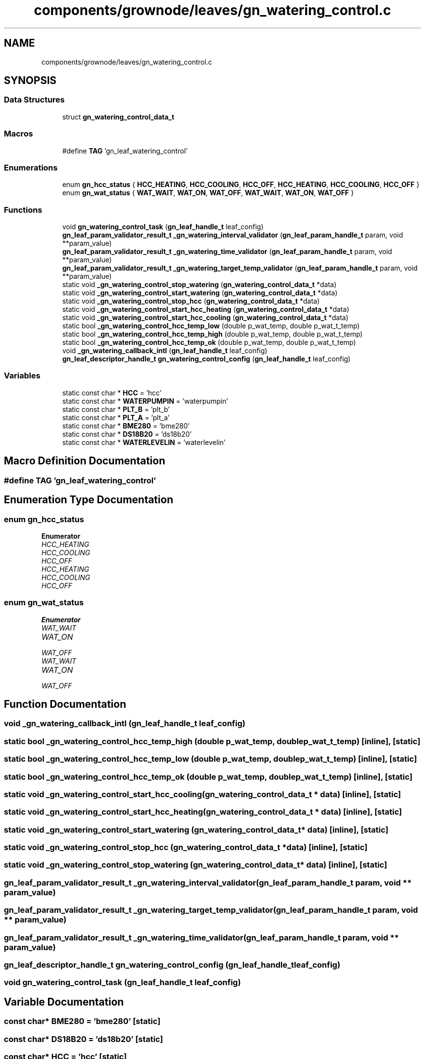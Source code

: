.TH "components/grownode/leaves/gn_watering_control.c" 3 "Sat Jan 29 2022" "GrowNode" \" -*- nroff -*-
.ad l
.nh
.SH NAME
components/grownode/leaves/gn_watering_control.c
.SH SYNOPSIS
.br
.PP
.SS "Data Structures"

.in +1c
.ti -1c
.RI "struct \fBgn_watering_control_data_t\fP"
.br
.in -1c
.SS "Macros"

.in +1c
.ti -1c
.RI "#define \fBTAG\fP   'gn_leaf_watering_control'"
.br
.in -1c
.SS "Enumerations"

.in +1c
.ti -1c
.RI "enum \fBgn_hcc_status\fP { \fBHCC_HEATING\fP, \fBHCC_COOLING\fP, \fBHCC_OFF\fP, \fBHCC_HEATING\fP, \fBHCC_COOLING\fP, \fBHCC_OFF\fP }"
.br
.ti -1c
.RI "enum \fBgn_wat_status\fP { \fBWAT_WAIT\fP, \fBWAT_ON\fP, \fBWAT_OFF\fP, \fBWAT_WAIT\fP, \fBWAT_ON\fP, \fBWAT_OFF\fP }"
.br
.in -1c
.SS "Functions"

.in +1c
.ti -1c
.RI "void \fBgn_watering_control_task\fP (\fBgn_leaf_handle_t\fP leaf_config)"
.br
.ti -1c
.RI "\fBgn_leaf_param_validator_result_t\fP \fB_gn_watering_interval_validator\fP (\fBgn_leaf_param_handle_t\fP param, void **param_value)"
.br
.ti -1c
.RI "\fBgn_leaf_param_validator_result_t\fP \fB_gn_watering_time_validator\fP (\fBgn_leaf_param_handle_t\fP param, void **param_value)"
.br
.ti -1c
.RI "\fBgn_leaf_param_validator_result_t\fP \fB_gn_watering_target_temp_validator\fP (\fBgn_leaf_param_handle_t\fP param, void **param_value)"
.br
.ti -1c
.RI "static void \fB_gn_watering_control_stop_watering\fP (\fBgn_watering_control_data_t\fP *data)"
.br
.ti -1c
.RI "static void \fB_gn_watering_control_start_watering\fP (\fBgn_watering_control_data_t\fP *data)"
.br
.ti -1c
.RI "static void \fB_gn_watering_control_stop_hcc\fP (\fBgn_watering_control_data_t\fP *data)"
.br
.ti -1c
.RI "static void \fB_gn_watering_control_start_hcc_heating\fP (\fBgn_watering_control_data_t\fP *data)"
.br
.ti -1c
.RI "static void \fB_gn_watering_control_start_hcc_cooling\fP (\fBgn_watering_control_data_t\fP *data)"
.br
.ti -1c
.RI "static bool \fB_gn_watering_control_hcc_temp_low\fP (double p_wat_temp, double p_wat_t_temp)"
.br
.ti -1c
.RI "static bool \fB_gn_watering_control_hcc_temp_high\fP (double p_wat_temp, double p_wat_t_temp)"
.br
.ti -1c
.RI "static bool \fB_gn_watering_control_hcc_temp_ok\fP (double p_wat_temp, double p_wat_t_temp)"
.br
.ti -1c
.RI "void \fB_gn_watering_callback_intl\fP (\fBgn_leaf_handle_t\fP leaf_config)"
.br
.ti -1c
.RI "\fBgn_leaf_descriptor_handle_t\fP \fBgn_watering_control_config\fP (\fBgn_leaf_handle_t\fP leaf_config)"
.br
.in -1c
.SS "Variables"

.in +1c
.ti -1c
.RI "static const char * \fBHCC\fP = 'hcc'"
.br
.ti -1c
.RI "static const char * \fBWATERPUMPIN\fP = 'waterpumpin'"
.br
.ti -1c
.RI "static const char * \fBPLT_B\fP = 'plt_b'"
.br
.ti -1c
.RI "static const char * \fBPLT_A\fP = 'plt_a'"
.br
.ti -1c
.RI "static const char * \fBBME280\fP = 'bme280'"
.br
.ti -1c
.RI "static const char * \fBDS18B20\fP = 'ds18b20'"
.br
.ti -1c
.RI "static const char * \fBWATERLEVELIN\fP = 'waterlevelin'"
.br
.in -1c
.SH "Macro Definition Documentation"
.PP 
.SS "#define TAG   'gn_leaf_watering_control'"

.SH "Enumeration Type Documentation"
.PP 
.SS "enum \fBgn_hcc_status\fP"

.PP
\fBEnumerator\fP
.in +1c
.TP
\fB\fIHCC_HEATING \fP\fP
.TP
\fB\fIHCC_COOLING \fP\fP
.TP
\fB\fIHCC_OFF \fP\fP
.TP
\fB\fIHCC_HEATING \fP\fP
.TP
\fB\fIHCC_COOLING \fP\fP
.TP
\fB\fIHCC_OFF \fP\fP
.SS "enum \fBgn_wat_status\fP"

.PP
\fBEnumerator\fP
.in +1c
.TP
\fB\fIWAT_WAIT \fP\fP
.TP
\fB\fIWAT_ON \fP\fP
.TP
\fB\fIWAT_OFF \fP\fP
.TP
\fB\fIWAT_WAIT \fP\fP
.TP
\fB\fIWAT_ON \fP\fP
.TP
\fB\fIWAT_OFF \fP\fP
.SH "Function Documentation"
.PP 
.SS "void _gn_watering_callback_intl (\fBgn_leaf_handle_t\fP leaf_config)"

.SS "static bool _gn_watering_control_hcc_temp_high (double p_wat_temp, double p_wat_t_temp)\fC [inline]\fP, \fC [static]\fP"

.SS "static bool _gn_watering_control_hcc_temp_low (double p_wat_temp, double p_wat_t_temp)\fC [inline]\fP, \fC [static]\fP"

.SS "static bool _gn_watering_control_hcc_temp_ok (double p_wat_temp, double p_wat_t_temp)\fC [inline]\fP, \fC [static]\fP"

.SS "static void _gn_watering_control_start_hcc_cooling (\fBgn_watering_control_data_t\fP * data)\fC [inline]\fP, \fC [static]\fP"

.SS "static void _gn_watering_control_start_hcc_heating (\fBgn_watering_control_data_t\fP * data)\fC [inline]\fP, \fC [static]\fP"

.SS "static void _gn_watering_control_start_watering (\fBgn_watering_control_data_t\fP * data)\fC [inline]\fP, \fC [static]\fP"

.SS "static void _gn_watering_control_stop_hcc (\fBgn_watering_control_data_t\fP * data)\fC [inline]\fP, \fC [static]\fP"

.SS "static void _gn_watering_control_stop_watering (\fBgn_watering_control_data_t\fP * data)\fC [inline]\fP, \fC [static]\fP"

.SS "\fBgn_leaf_param_validator_result_t\fP _gn_watering_interval_validator (\fBgn_leaf_param_handle_t\fP param, void ** param_value)"

.SS "\fBgn_leaf_param_validator_result_t\fP _gn_watering_target_temp_validator (\fBgn_leaf_param_handle_t\fP param, void ** param_value)"

.SS "\fBgn_leaf_param_validator_result_t\fP _gn_watering_time_validator (\fBgn_leaf_param_handle_t\fP param, void ** param_value)"

.SS "\fBgn_leaf_descriptor_handle_t\fP gn_watering_control_config (\fBgn_leaf_handle_t\fP leaf_config)"

.SS "void gn_watering_control_task (\fBgn_leaf_handle_t\fP leaf_config)"

.SH "Variable Documentation"
.PP 
.SS "const char* BME280 = 'bme280'\fC [static]\fP"

.SS "const char* DS18B20 = 'ds18b20'\fC [static]\fP"

.SS "const char* HCC = 'hcc'\fC [static]\fP"

.SS "const char* PLT_A = 'plt_a'\fC [static]\fP"

.SS "const char* PLT_B = 'plt_b'\fC [static]\fP"

.SS "const char* WATERLEVELIN = 'waterlevelin'\fC [static]\fP"

.SS "const char* WATERPUMPIN = 'waterpumpin'\fC [static]\fP"

.SH "Author"
.PP 
Generated automatically by Doxygen for GrowNode from the source code\&.
